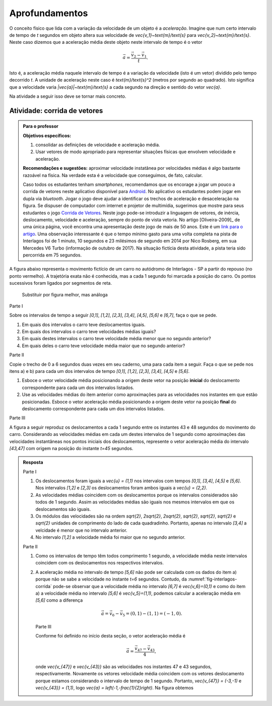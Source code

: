 .. _sec-vetores-aprofundamentos:

***************
Aprofundamentos
***************

O conceito físico que lida com a variação da velocidade de um objeto é a *aceleração*. Imagine que num certo intervalo de tempo de `t` segundos em objeto altera sua velocidade de `\vec{v_1}~\text{m}/\text{s}` para `\vec{v_2}~\text{m}/\text{s}`. Neste caso dizemos que a aceleração média deste objeto neste intervalo de tempo é o vetor 

.. math::
   
   \vec{a}=\dfrac{\vec{v_2} - \vec{v_1}}{t}.
   
Isto é, a aceleração média naquele intervalo de tempo é a variação da velocidade (isto é um vetor) dividido pelo tempo decorrido `t`. 
A unidade de aceleração neste caso é `\text{m}/\text{s}^2` (metros por segundo ao quadrado). Isto significa que a velocidade varia `|\vec{a}|~\text{m}/\text{s}` a cada segundo na direção e sentido do vetor `\vec{a}`.

Na atividade a seguir isso deve se tornar mais concreto.

.. _ativ-corrida-de-vetores:

Atividade: corrida de vetores
-----------------------------


.. admonition:: Para o professor

   **Objetivos específicos:**
   
   #. consolidar as definições de velocidade e aceleração média.
   #. Usar vetores de modo apropriado para representar situações físicas que envolvem velocidade e aceleração.
   
   **Recomendações e sugestões:**
   aproximar velocidade instatânea por velocidades médias é algo bastante razoável na física. 
   Na verdade esta é a velocidade que conseguimos, de fato, calcular.
   
   Caso todos os estudantes tenham *smartphones*, recomendamos que os encorage a jogar um pouco a corrida de vetores neste aplicativo disponível para `Android <https://play.google.com/store/apps/details?id=zielanski.com.vectorrace&hl=pt>`_. 
   No aplicativo os estudantes podem jogar em dupla via *bluetooth*. 
   Jogar o jogo deve ajudar a identificar os trechos de aceleração e desaceleração na figura.
   Se dispuser de computador com internet e projetor de multimídia, sugerimos que mostre para seus estudantes o jogo `Corrida de Vetores <http://www.harmmade.com/vectorracer/#interlagos>`_. 
   Neste jogo pode-se introduzir a linguagem de vetores, de inércia, deslocamento, velocidade e aceleração, sempre do ponto de vista vetoria. 
   No artigo [Oliveira-2009]_ de uma única página, você encontra uma apresentação deste jogo de mais de 50 anos. 
   Este é um `link para o artigo <http://www.sbfisica.org.br/fne/Vol10/Num1/a08.pdf>`_.
   Uma observação interessante é que o tempo mínimo gasto para uma volta completa na pista de Interlagos foi de 1 minuto, 10 segundos e 23 milésimos de segundo em 2014 por Nico Rosberg, em sua Mercedes V6 Turbo (informação de outubro de 2017). 
   Na situação fictícia desta atividade, a pista teria sido percorrida em 75 segundos.
   
   .. informar ao professor que a aproximação de velocidade instantânea por velocidade média é comum.
   
A figura abaixo representa o movimento fictício de um carro no autódromo de Interlagos - SP a partir do repouso (no ponto vermelho). A trajetória exata não é conhecida, mas a cada 1 segundo foi marcada a posição do carro. Os pontos sucessivos foram ligados por segmentos de reta. 

.. _fig-interlagos-corrida:

.. figure:: _resources/interlagos.png
   :width: 450pt
   
   Substituir por figura melhor, mas análoga

Parte I

Sobre os intervalos de tempo a seguir `[0,1]`, `[1,2]`, `[2,3]`, `[3,4]`, `[4,5]`, `[5,6]` e `[6,7]`, faça o que se pede.

#. Em quais dos intervalos o carro teve deslocamentos iguais.
#. Em quais dos intervalos o carro teve velocidades médias iguais?
#. Em quais destes intervalos o carro teve velocidade média menor que no segundo anterior?
#. Em quais deles o carro teve velocidade média maior que no segundo anterior?

Parte II

Copie o trecho de 0 a 6 segundos duas vezes em seu caderno, uma para cada item a seguir. Faça o que se pede nos itens a) e b) para cada um dos intervalos de tempo `[0,1]`, `[1,2]`, `[2,3]`, `[3,4]`, `[4,5]` e `[5,6]`. 

.. tikz::
   
   \begin{scope}[scale=.8]
   \draw[step=1.0,gray,thin] (-0.05,-0.05) grid (8.05,8.05);
   \fill[red] (0,0)coordinate(o) circle (.1);
   \foreach \n in {1,3,5,6,7,8}{
   \fill[blue] (\n,\n)coordinate(t\n) circle (.08);};
   
   \draw[blue] (o)--(t1)--(t3)--(t5)--(t6)--(t7)--(t8);
   \node[right] at (o) {$t=0$ s};
   \node[right] at (t1) {$t=1$ s};
   \node[right] at (t3) {$t=2$ s};
   \node[right] at (t5) {$t=3$ s};
   \node[right] at (t6) {$t=4$ s};
   \node[right] at (t7) {$t=5$ s};
   \node[right] at (t8) {$t=6$ s};  
   \end{scope}

#. Esboce o vetor velocidade média posicionando a origem deste vetor na posição **inicial** do deslocamento correspondente para cada um dos intervalos listados.
#. Use as velocidades médias do item anterior como aproximações para as velocidades nos instantes em que estão posicionadas. Esboce o vetor aceleração média posicionando a origem deste vetor na posição **final** do deslocamento correspondente para cada um dos intervalos listados.

Parte III

A figura a seguir reproduz os deslocamentos a cada 1 segundo entre os instantes 43 e 48 segundos do movimento do carro.
Considerando as velocidades médias em cada um destes intervalos de 1 segundo como aproximações das velocidades instantâneas nos pontos iniciais dos deslocamentos, represente o vetor aceleração média do intervalo `[43,47]` com origem na posição do instante `t=45` segundos.

.. tikz:: 

   \begin{scope}[scale=.8]
   \draw[step=1.0,gray,thin] (-0.05,-0.05) grid (6.05,2.05);
   \draw[blue,-latex,thick] (5,0)node[below,black]{$t=43$ s}--(6,1);
   \draw[blue,-latex,thick] (6,1) node[right,black]{$t=44$ s}--(6,2);
   \draw[blue,-latex,thick] (6,2)node[right,black]{$t=45$ s} --(5,2);
   \draw[blue,-latex,thick] (5,2)node[above,black]{$t=46$ s}--(3,1);
   \draw[blue,-latex,thick] (3,1)node[above,black]{$t=47$ s}--(0,0)node[below,black]{$t=48$ s};
   \foreach \x/\y in {5/0,6/1,6/2,5/2,3/1,0/0}{ \fill[blue] (\x,\y) circle (.08);};
   
   \end{scope}
   
   

.. admonition:: Resposta 
   
   Parte I
   
   #. Os deslocamentos foram iguais a `\vec{u} = (1,1)` nos intervalos com tempos `[0,1]`, `[3,4]`, `[4,5]` e `[5,6]`. Nos intervalos `[1,2]` e `[2,3]` os deslocamentos foram ambos iguais a `\vec{u} = (2,2)`.
   #. As velocidades médias coincidem com os deslocamentos porque os intervalos considerados são todos de 1 segundo. Assim as velocidades médias são iguais nos mesmos intervalos em que os deslocamentos são iguais.
   #. Os módulos das velocidades são na ordem `\sqrt{2}`, `2\sqrt{2}`, `2\sqrt{2}`, `\sqrt{2}`, `\sqrt{2}`, `\sqrt{2}` e `\sqrt{2}` unidades de comprimento do lado de cada quadradinho. Portanto, apenas no intervalo `[3,4]` a velcidade é menor que no intervalo anterior.
   #. No intervalo `[1,2]` a velocidade média foi maior que no segundo anterior.
   
   Parte II
   
   #. Como os intervalos de tempo têm todos comprimento 1 segundo, a velocidade média neste intervalos coincidem com os deslocamentos nos respectivos intervalos.
   
      .. tikz::
          
          \begin{scope}[scale=.5]
          \draw[step=1.0,gray,thin] (-0.05,-0.05) grid (8.05,8.05);
          \fill[red] (0,0)coordinate(o) circle (.2);
          \foreach \n in {1,3,5,6,7,8}{
          \fill[blue] (\n,\n)coordinate(t\n) circle (.13);};
          
          \node[right] at (o) {$t=0$ s};
          \node[right] at (t1) {$t=1$ s};
          \node[right] at (t3) {$t=2$ s};
          \node[right] at (t5) {$t=3$ s};
          \node[right] at (t6) {$t=4$ s};
          \node[right] at (t7) {$t=5$ s};
          \node[right] at (t8) {$t=6$ s};
          
          \draw[-latex,blue,thick] (o)--(t1);
          \draw[-latex,blue,thick] (t1)--(t3);
          \draw[-latex,blue,thick] (t3)--(t5);
          \draw[-latex,blue,thick] (t5)--(t6);
          \draw[-latex,blue,thick] (t6)--(t7);
          \draw[-latex,blue,thick] (t7)--(t8);
          
          \end{scope}
          
   #. .. tikz::
          
          \begin{scope}[scale=.5]
          \draw[step=1.0,gray,thin] (-0.05,-0.05) grid (8.05,8.05);
                    
          \fill[black] (0,0)coordinate(o) circle (.2);
          \foreach \n in {1,3,5,6,7,8}{
          \fill[red] (\n,\n)coordinate(t\n) circle (.13);};
          \draw[blue] (o)--(t1)--(t3)--(t5)--(t6)--(t7)--(t8);
          
          \fill[red] (3,3) circle (.2);
          \fill[red] (6,6) circle (.2);
          \fill[red] (7,7) circle (.2);
          
          \node[right] at (o) {$t=0$ s};
          \node[right] at (t1) {$t=1$ s};
          \node[right] at (t3) {$t=2$ s};
          \node[right] at (t5) {$t=3$ s};
          \node[right] at (t6) {$t=4$ s};
          \node[right] at (t7) {$t=5$ s};
          \node[right] at (t8) {$t=6$ s};
                    
          \draw[-latex,red,thick] (t1)--(2,2);
          \draw[-latex,red,thick] (t5)--(4,4);
          \draw[-latex,red,thick] (t8)--(7,8);
          \end{scope}

      A aceleração média no intervalo de tempo `[5,6]` não pode ser calculada com os dados do item a) porque não se sabe a velocidade no instante `t=6` segundos. 
      Contudo, da :numref:`fig-interlagos-corrida` pode-se observar que a velocidade média no intervalo `[6,7]` é `\vec{v_6}=(0,1)` e como do item a) a velocidade média no intervalo `[5,6]` é  `\vec{v_5}=(1,1)`, podemos calcular a aceleração média em `[5,6]` como a diferença 
      
      .. math:: 
      
         \vec{a} = \vec{v_6} - \vec{v_5} = (0,1) - (1,1) = (-1,0).
         
      Parte III
      
      Conforme foi definido no início desta seção, o vetor aceleração média é 
      
      .. math::
      
         \vec{a} = \dfrac{\vec{v_{47}} - \vec{v_{43}}}{4},
         
      onde `\vec{v_{47}}` e `\vec{v_{43}}` são as velocidades nos instantes 47 e 43 segundos, respectivamente. Novamente os vetores velocidade média coincidem com os vetores deslocamento porque estamos considerando o intervalo de tempo de 1 segundo. 
      Portanto, `\vec{v_{47}} = (-3,-1)`  e `\vec{v_{43}} = (1,1)`, logo `\vec{a} = \left(-1,-\frac{1}{2}\right)`. Na figura obtemos
      
      .. tikz:: 

         \begin{scope}[scale=.8]
         \draw[step=1.0,gray,thin] (-0.05,-0.05) grid (6.05,2.05);
         \draw[blue,-latex,thick] (5,0)node[below,black]{$t=43$ s}--(6,1);
         \draw[blue,-latex,thick] (6,1) node[right,black]{$t=44$ s}--(6,2);
         \draw[blue,-latex,thick] (6,2)node[right,black]{$t=45$ s} --(5,2);
         \draw[blue,-latex,thick] (5,2)node[above,black]{$t=46$ s}--(3,1);
         \draw[red,-latex,very thick] (6,2)--(5,1.5)node[below right, black]{$\vec{a}$};
         \draw[blue,-latex,thick] (3,1)node[above,black]{$t=47$ s}--(0,0)node[below,black]{$t=48$ s};
         \foreach \x/\y in {5/0,6/1,6/2,5/2,3/1,0/0}{ \fill[blue] (\x,\y) circle (.08);};   
         \end{scope}
